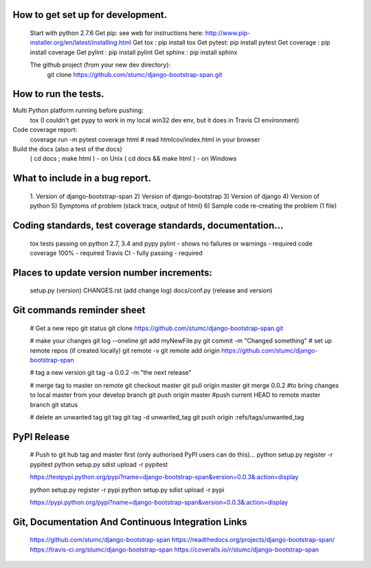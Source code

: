 
How to get set up for development.
==================================

    Start with python 2.7.6
    Get pip:        see web for instructions here: http://www.pip-installer.org/en/latest/installing.html
    Get tox :       pip install tox
    Get pytest:     pip install pytest
    Get coverage :  pip install coverage
    Get pylint :    pip install pylint
    Get sphinx :    pip install sphinx
    
    The github project (from your new dev directory): 
       git clone https://github.com/stumc/django-bootstrap-span.git

How to run the tests.
=====================

Multi Python platform running before pushing:
    tox
    (I couldn't get pypy to work in my local win32 dev env, but it does in Travis CI environment)

Code coverage report:
    coverage run -m pytest
    coverage html
    # read htmlcov/index.html in your browser
    
Build the docs (also a test of the docs)
    ( cd docs ; make html ) - on Unix
    ( cd docs && make html ) - on Windows

What to include in a bug report.
================================

    1. Version of django-bootstrap-span
    2) Version of django-bootstrap
    3) Version of django
    4) Version of python
    5) Symptoms of problem (stack trace, output of html)
    6) Sample code re-creating the problem (1 file)

Coding standards, test coverage standards, documentation...
===========================================================

    tox tests passing on python 2.7, 3.4 and pypy
    pylint - shows no failures or warnings - required
    code coverage 100% - required
    Travis CI - fully passing - required
    
    
Places to update version number increments:
===========================================
    setup.py (version)
    CHANGES.rst (add change log)
    docs/conf.py (release and version)
    
Git commands reminder sheet
===========================
    # Get a new repo
    git status
    git clone https://github.com/stumc/django-bootstrap-span.git
    
    # make your changes
    git log --oneline
    git add myNewFile.py
    git commit -m "Changed something"
    # set up remote repos (if created locally)
    git remote -v
    git remote add origin https://github.com/stumc/django-bootstrap-span
    
    # tag a new version
    git tag -a 0.0.2 -m "the next release"
    
    # merge tag to master on remote
    git checkout master
    git pull origin master
    git merge 0.0.2       #to bring changes to local master from your develop branch
    git push origin master #push current HEAD to remote master branch
    git status
    
    # delete an unwanted tag
    git tag
    git tag -d unwanted_tag
    git push origin :refs/tags/unwanted_tag
    
PyPI Release
============
    # Push to git hub tag and master first (only authorised PyPI users can do this)...
    python setup.py register -r pypitest
    python setup.py sdist upload -r pypitest
    
    https://testpypi.python.org/pypi?name=django-bootstrap-span&version=0.0.3&:action=display
    
    python setup.py register -r pypi
    python setup.py sdist upload -r pypi
    
    https://pypi.python.org/pypi?name=django-bootstrap-span&version=0.0.3&:action=display
    
Git, Documentation And Continuous Integration Links
===================================================
    https://github.com/stumc/django-bootstrap-span
    https://readthedocs.org/projects/django-bootstrap-span/
    https://travis-ci.org/stumc/django-bootstrap-span
    https://coveralls.io/r/stumc/django-bootstrap-span
    

